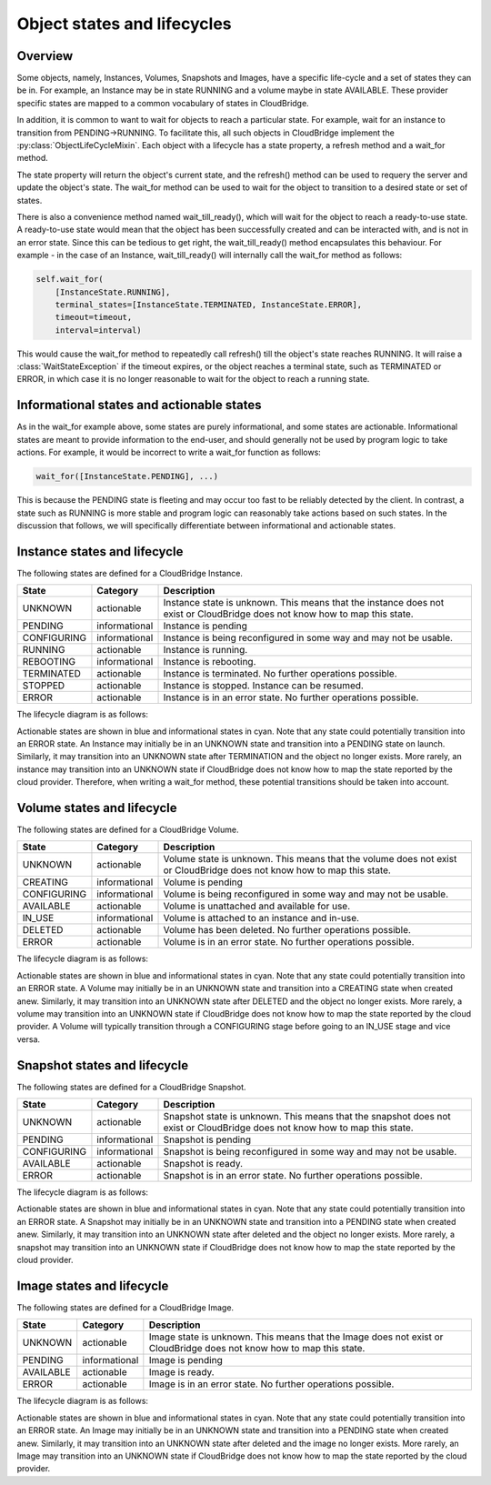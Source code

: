 Object states and lifecycles
============================

Overview
--------
Some objects, namely, Instances, Volumes, Snapshots and Images, have a specific
life-cycle and a set of states they can be in. For example, an Instance may
be in state RUNNING and a volume maybe in state AVAILABLE. These provider
specific states are mapped to a common vocabulary of states in CloudBridge.

In addition, it is common to want to wait for objects to reach a particular
state. For example, wait for an instance to transition from PENDING->RUNNING.
To facilitate this, all such objects in CloudBridge implement the
:py:class:`ObjectLifeCycleMixin`. Each object with a lifecycle has a state
property, a refresh method and a wait_for method.

The state property will return the object's current state, and the refresh()
method can be used to requery the server and update the object's state.
The wait_for method can be used to wait for the object to transition to a
desired state or set of states.

There is also a convenience method named wait_till_ready(), which will wait
for the object to reach a ready-to-use state. A ready-to-use state would mean
that the object has been successfully created and can be interacted with, and
is not in an error state. Since this can be tedious to get right, the
wait_till_ready() method encapsulates this behaviour. For example - in the case
of an Instance, wait_till_ready() will internally call the wait_for method as
follows:

.. code-block:: python

    self.wait_for(
        [InstanceState.RUNNING],
        terminal_states=[InstanceState.TERMINATED, InstanceState.ERROR],
        timeout=timeout,
        interval=interval)

This would cause the wait_for method to repeatedly call refresh() till the
object's state reaches RUNNING. It will raise a :class:`WaitStateException`
if the timeout expires, or the object reaches a terminal state, such as
TERMINATED or ERROR, in which case it is no longer reasonable to wait for the
object to reach a running state.

Informational states and actionable states
------------------------------------------
As in the wait_for example above, some states are purely informational, and
some states are actionable. Informational states are meant to provide
information to the end-user, and should generally not be used by program logic
to take actions. For example, it would be incorrect to write a wait_for
function as follows:

.. code-block:: python

    wait_for([InstanceState.PENDING], ...)

This is because the PENDING state is fleeting and may occur too fast to be
reliably detected by the client. In contrast, a state such as RUNNING is more
stable and program logic can reasonably take actions based on such states. In
the discussion that follows, we will specifically differentiate between
informational and actionable states.


Instance states and lifecycle
-----------------------------
The following states are defined for a CloudBridge Instance.

===================   =============   ==================
State                 Category        Description
===================   =============   ==================
UNKNOWN               actionable      Instance state is unknown. This means
                                      that the instance does not exist or
                                      CloudBridge does not know how to map this
                                      state.
PENDING               informational   Instance is pending
CONFIGURING           informational   Instance is being reconfigured in some
                                      way and may not be usable.
RUNNING               actionable      Instance is running.
REBOOTING             informational   Instance is rebooting.
TERMINATED            actionable      Instance is terminated. No further
                                      operations possible.
STOPPED               actionable      Instance is stopped. Instance can be
                                      resumed.
ERROR                 actionable      Instance is in an error state. No further
                                      operations possible.
===================   =============   ==================


The lifecycle diagram is as follows:

.. image:: ../images/lifecycle_instance.svg

Actionable states are shown in blue and informational states in cyan.
Note that any state could potentially transition into an ERROR state.
An Instance may initially be in an UNKNOWN state and transition into
a PENDING state on launch. Similarly, it may transition into an UNKNOWN
state after TERMINATION and the object no longer exists. More rarely, an
instance may transition into an UNKNOWN state if CloudBridge does not know
how to map the state reported by the cloud provider. Therefore, when writing
a wait_for method, these potential transitions should be taken into account.

Volume states and lifecycle
---------------------------
The following states are defined for a CloudBridge Volume.

===================   =============   ==================
State                 Category        Description
===================   =============   ==================
UNKNOWN               actionable      Volume state is unknown. This means that
                                      the volume does not exist or CloudBridge
                                      does not know how to map this state.
CREATING              informational   Volume is pending
CONFIGURING           informational   Volume is being reconfigured in some way
                                      and may not be usable.
AVAILABLE             actionable      Volume is unattached and available for use.
IN_USE                informational   Volume is attached to an instance and in-use.
DELETED               actionable      Volume has been deleted. No further
                                      operations possible.
ERROR                 actionable      Volume is in an error state. No further
                                      operations possible.
===================   =============   ==================

The lifecycle diagram is as follows:

.. image:: ../images/lifecycle_volume.svg

Actionable states are shown in blue and informational states in cyan.
Note that any state could potentially transition into an ERROR state.
A Volume may initially be in an UNKNOWN state and transition into
a CREATING state when created anew. Similarly, it may transition into an UNKNOWN
state after DELETED and the object no longer exists. More rarely, a
volume may transition into an UNKNOWN state if CloudBridge does not know
how to map the state reported by the cloud provider. A Volume will typically
transition through a CONFIGURING stage before going to an IN_USE stage and vice
versa.

Snapshot states and lifecycle
-----------------------------
The following states are defined for a CloudBridge Snapshot.

===================   =============   ==================
State                 Category        Description
===================   =============   ==================
UNKNOWN               actionable      Snapshot state is unknown. This means
                                      that the snapshot does not exist or
                                      CloudBridge does not know how to map this
                                      state.
PENDING               informational   Snapshot is pending
CONFIGURING           informational   Snapshot is being reconfigured in some
                                      way and may not be usable.
AVAILABLE             actionable      Snapshot is ready.
ERROR                 actionable      Snapshot is in an error state. No further
                                      operations possible.
===================   =============   ==================

The lifecycle diagram is as follows:

.. image:: ../images/lifecycle_snapshot.svg

Actionable states are shown in blue and informational states in cyan.
Note that any state could potentially transition into an ERROR state.
A Snapshot may initially be in an UNKNOWN state and transition into
a PENDING state when created anew. Similarly, it may transition into an UNKNOWN
state after deleted and the object no longer exists. More rarely, a
snapshot may transition into an UNKNOWN state if CloudBridge does not know
how to map the state reported by the cloud provider.

Image states and lifecycle
--------------------------
The following states are defined for a CloudBridge Image.

===================   =============   ==================
State                 Category        Description
===================   =============   ==================
UNKNOWN               actionable      Image state is unknown. This means that
                                      the Image does not exist or CloudBridge
                                      does not know how to map this state.
PENDING               informational   Image is pending
AVAILABLE             actionable      Image is ready.
ERROR                 actionable      Image is in an error state. No further
                                      operations possible.
===================   =============   ==================

The lifecycle diagram is as follows:

.. image:: ../images/lifecycle_image.svg

Actionable states are shown in blue and informational states in cyan.
Note that any state could potentially transition into an ERROR state.
An Image may initially be in an UNKNOWN state and transition into
a PENDING state when created anew. Similarly, it may transition into an UNKNOWN
state after deleted and the image no longer exists. More rarely, an
Image may transition into an UNKNOWN state if CloudBridge does not know
how to map the state reported by the cloud provider.

